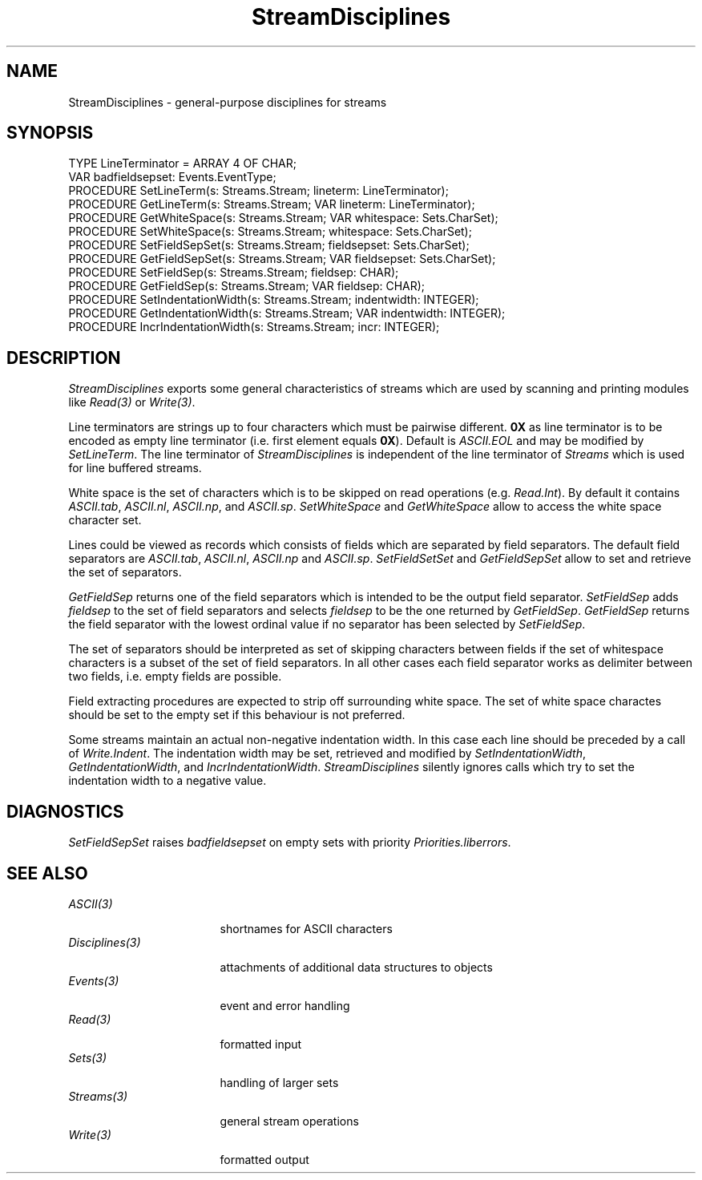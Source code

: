 .\" ---------------------------------------------------------------------------
.\" Ulm's Oberon System Documentation
.\" Copyright (C) 1989-1994 by University of Ulm, SAI, D-89069 Ulm, Germany
.\" ---------------------------------------------------------------------------
.\"    Permission is granted to make and distribute verbatim copies of this
.\" manual provided the copyright notice and this permission notice are
.\" preserved on all copies.
.\" 
.\"    Permission is granted to copy and distribute modified versions of
.\" this manual under the conditions for verbatim copying, provided also
.\" that the sections entitled "GNU General Public License" and "Protect
.\" Your Freedom--Fight `Look And Feel'" are included exactly as in the
.\" original, and provided that the entire resulting derived work is
.\" distributed under the terms of a permission notice identical to this
.\" one.
.\" 
.\"    Permission is granted to copy and distribute translations of this
.\" manual into another language, under the above conditions for modified
.\" versions, except that the sections entitled "GNU General Public
.\" License" and "Protect Your Freedom--Fight `Look And Feel'", and this
.\" permission notice, may be included in translations approved by the Free
.\" Software Foundation instead of in the original English.
.\" ---------------------------------------------------------------------------
.de Pg
.nf
.ie t \{\
.	sp 0.3v
.	ps 9
.	ft CW
.\}
.el .sp 1v
..
.de Pe
.ie t \{\
.	ps
.	ft P
.	sp 0.3v
.\}
.el .sp 1v
.fi
..
'\"----------------------------------------------------------------------------
.de Tb
.br
.nr Tw \w'\\$1MMM'
.in +\\n(Twu
..
.de Te
.in -\\n(Twu
..
.de Tp
.br
.ne 2v
.in -\\n(Twu
\fI\\$1\fP
.br
.in +\\n(Twu
.sp -1
..
'\"----------------------------------------------------------------------------
'\" Is [prefix]
'\" Ic capability
'\" If procname params [rtype]
'\" Ef
'\"----------------------------------------------------------------------------
.de Is
.br
.ie \\n(.$=1 .ds iS \\$1
.el .ds iS "
.nr I1 5
.nr I2 5
.in +\\n(I1
..
.de Ic
.sp .3
.in -\\n(I1
.nr I1 5
.nr I2 2
.in +\\n(I1
.ti -\\n(I1
If
\.I \\$1
\.B IN
\.IR caps :
.br
..
.de If
.ne 3v
.sp 0.3
.ti -\\n(I2
.ie \\n(.$=3 \fI\\$1\fP: \fBPROCEDURE\fP(\\*(iS\\$2) : \\$3;
.el \fI\\$1\fP: \fBPROCEDURE\fP(\\*(iS\\$2);
.br
..
.de Ef
.in -\\n(I1
.sp 0.3
..
'\"----------------------------------------------------------------------------
'\"	Strings - made in Ulm (tm 8/87)
'\"
'\"				troff or new nroff
'ds A \(:A
'ds O \(:O
'ds U \(:U
'ds a \(:a
'ds o \(:o
'ds u \(:u
'ds s \(ss
'\"
'\"     international character support
.ds ' \h'\w'e'u*4/10'\z\(aa\h'-\w'e'u*4/10'
.ds ` \h'\w'e'u*4/10'\z\(ga\h'-\w'e'u*4/10'
.ds : \v'-0.6m'\h'(1u-(\\n(.fu%2u))*0.13m+0.06m'\z.\h'0.2m'\z.\h'-((1u-(\\n(.fu%2u))*0.13m+0.26m)'\v'0.6m'
.ds ^ \\k:\h'-\\n(.fu+1u/2u*2u+\\n(.fu-1u*0.13m+0.06m'\z^\h'|\\n:u'
.ds ~ \\k:\h'-\\n(.fu+1u/2u*2u+\\n(.fu-1u*0.13m+0.06m'\z~\h'|\\n:u'
.ds C \\k:\\h'+\\w'e'u/4u'\\v'-0.6m'\\s6v\\s0\\v'0.6m'\\h'|\\n:u'
.ds v \\k:\(ah\\h'|\\n:u'
.ds , \\k:\\h'\\w'c'u*0.4u'\\z,\\h'|\\n:u'
'\"----------------------------------------------------------------------------
.ie t .ds St "\v'.3m'\s+2*\s-2\v'-.3m'
.el .ds St *
.de cC
.IP "\fB\\$1\fP"
..
'\"----------------------------------------------------------------------------
.de Op
.TP
.SM
.ie \\n(.$=2 .BI (+|\-)\\$1 " \\$2"
.el .B (+|\-)\\$1
..
.de Mo
.TP
.SM
.BI \\$1 " \\$2"
..
'\"----------------------------------------------------------------------------
.TH StreamDisciplines 3 "Last change: 10 July 2003" "Release 0.5" "Ulm's Oberon System"
.SH NAME
StreamDisciplines \- general-purpose disciplines for streams
.SH SYNOPSIS
.Pg
TYPE LineTerminator = ARRAY 4 OF CHAR;
.sp 0.3
VAR badfieldsepset: Events.EventType;
.sp 0.3
PROCEDURE SetLineTerm(s: Streams.Stream; lineterm: LineTerminator);
PROCEDURE GetLineTerm(s: Streams.Stream; VAR lineterm: LineTerminator);
.sp 0.3
PROCEDURE GetWhiteSpace(s: Streams.Stream; VAR whitespace: Sets.CharSet);
PROCEDURE SetWhiteSpace(s: Streams.Stream; whitespace: Sets.CharSet);
.sp 0.3
PROCEDURE SetFieldSepSet(s: Streams.Stream; fieldsepset: Sets.CharSet);
PROCEDURE GetFieldSepSet(s: Streams.Stream; VAR fieldsepset: Sets.CharSet);
PROCEDURE SetFieldSep(s: Streams.Stream; fieldsep: CHAR);
PROCEDURE GetFieldSep(s: Streams.Stream; VAR fieldsep: CHAR);
.sp 0.3
PROCEDURE SetIndentationWidth(s: Streams.Stream; indentwidth: INTEGER);
PROCEDURE GetIndentationWidth(s: Streams.Stream; VAR indentwidth: INTEGER);
PROCEDURE IncrIndentationWidth(s: Streams.Stream; incr: INTEGER);
.Pe
.SH DESCRIPTION
\fIStreamDisciplines\fP exports some general characteristics
of streams which are used by scanning and printing modules
like \fIRead(3)\fP or \fIWrite(3)\fP.
.LP
Line terminators are strings up to four characters which
must be pairwise different.
\fB0X\fP as line terminator is to be encoded as empty
line terminator (i.e. first element equals \fB0X\fP).
Default is \fIASCII.EOL\fP and may be modified by
\fISetLineTerm\fP.
The line terminator of \fIStreamDisciplines\fP is independent of
the line terminator of \fIStreams\fP which is used for
line buffered streams.
.LP
White space is the set of characters which is to be skipped
on read operations (e.g. \fIRead.Int\fP).
By default it contains
\fIASCII.tab\fP, \fIASCII.nl\fP,
\fIASCII.np\fP, and \fIASCII.sp\fP.
\fISetWhiteSpace\fP and \fIGetWhiteSpace\fP
allow to access the white space character set.
.LP
Lines could be viewed as records which consists of
fields which are separated by field separators.
The default field separators are
\fIASCII.tab\fP, \fIASCII.nl\fP,
\fIASCII.np\fP and \fIASCII.sp\fP.
\fISetFieldSetSet\fP and \fIGetFieldSepSet\fP
allow to set and retrieve the set of separators.
.LP
\fIGetFieldSep\fP returns one of the field separators
which is intended to be the output field separator.
\fISetFieldSep\fP adds \fIfieldsep\fP to the set of
field separators and selects \fIfieldsep\fP to be the
one returned by \fIGetFieldSep\fP.
\fIGetFieldSep\fP returns the field separator with
the lowest ordinal value if no separator has been selected
by \fISetFieldSep\fP.
.LP
The set of separators should be interpreted as set
of skipping characters between fields
if the set of whitespace characters is a subset of the set of field
separators.
In all other cases each field separator works as
delimiter between two fields,
i.e. empty fields are possible.
.LP
Field extracting procedures are expected
to strip off surrounding white space.
The set of white space charactes should be set to the empty set
if this behaviour is not preferred.
.LP
Some streams maintain an actual non-negative indentation width.
In this case each line should be preceded by a call of \fIWrite.Indent\fP.
The indentation width may be set, retrieved and modified
by \fISetIndentationWidth\fP, \fIGetIndentationWidth\fP, and
\fIIncrIndentationWidth\fP.
\fIStreamDisciplines\fP silently ignores calls which try to set
the indentation width to a negative value.
.SH DIAGNOSTICS
\fISetFieldSepSet\fP raises \fIbadfieldsepset\fP
on empty sets with priority \fIPriorities.liberrors\fP.
.SH "SEE ALSO"
.Tb Disciplines(3)
.Tp ASCII(3)
shortnames for ASCII characters
.Tp Disciplines(3)
attachments of additional data structures to objects
.Tp Events(3)
event and error handling
.Tp Read(3)
formatted input
.Tp Sets(3)
handling of larger sets
.Tp Streams(3)
general stream operations
.Tp Write(3)
formatted output
.Te
.\" ---------------------------------------------------------------------------
.\" $Id: StreamDisciplines.3,v 1.7 2003/07/10 08:58:43 borchert Exp $
.\" ---------------------------------------------------------------------------
.\" $Log: StreamDisciplines.3,v $
.\" Revision 1.7  2003/07/10 08:58:43  borchert
.\" some typos fixed
.\"
.\" Revision 1.6  1999/04/15 08:33:56  borchert
.\" SEE ALSO extended
.\"
.\" Revision 1.5  1996/09/16  16:59:35  borchert
.\" - references to Read & Write corrected
.\" - more general rule when a set of separators is to be considered
.\"   as set of skipping characters
.\"
.\" Revision 1.4  1994/07/04  14:47:24  borchert
.\" parameter for indentation width added
.\"
.\" Revision 1.3  1991/11/12  08:44:50  borchert
.\" Events.EventNumber replaced by Events.EventType
.\"
.\" Revision 1.2  1991/10/29  09:39:18  borchert
.\" encoding of 0X as line terminator added
.\"
.\" Revision 1.1  91/10/29  08:05:55  borchert
.\" Initial revision
.\" 
.\" ---------------------------------------------------------------------------
